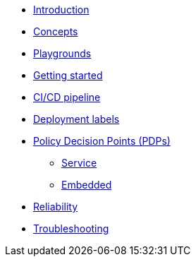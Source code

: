 * xref:index.adoc[Introduction]
* xref:concepts.adoc[Concepts]
* xref:playground.adoc[Playgrounds]
* xref:getting-started.adoc[Getting started]
* xref:ci-cd.adoc[CI/CD pipeline]
* xref:deployment-labels.adoc[Deployment labels]
* xref:decision-points.adoc[Policy Decision Points (PDPs)]
** xref:decision-points-service.adoc[Service]
** xref:decision-points-embedded.adoc[Embedded]
* xref:reliability.adoc[Reliability]
* xref:troubleshooting.adoc[Troubleshooting]
